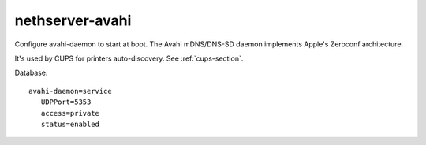 ================
nethserver-avahi
================

Configure avahi-daemon to start at boot.
The  Avahi  mDNS/DNS-SD daemon implements Apple's Zeroconf architecture.

It's used by CUPS for printers auto-discovery. See :ref:`cups-section`.

Database: ::

 avahi-daemon=service
    UDPPort=5353
    access=private
    status=enabled
